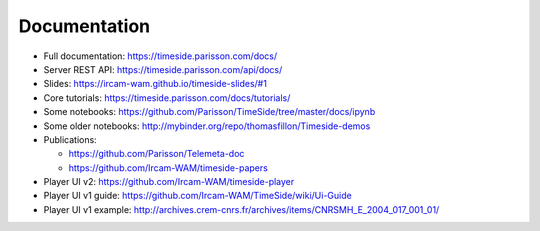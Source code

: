 
Documentation
==============

- Full documentation: https://timeside.parisson.com/docs/
- Server REST API: https://timeside.parisson.com/api/docs/
- Slides: https://ircam-wam.github.io/timeside-slides/#1
- Core tutorials: https://timeside.parisson.com/docs/tutorials/
- Some notebooks: https://github.com/Parisson/TimeSide/tree/master/docs/ipynb
- Some older notebooks: http://mybinder.org/repo/thomasfillon/Timeside-demos
- Publications:

  - https://github.com/Parisson/Telemeta-doc
  - https://github.com/Ircam-WAM/timeside-papers

- Player UI v2: https://github.com/Ircam-WAM/timeside-player
- Player UI v1 guide: https://github.com/Ircam-WAM/TimeSide/wiki/Ui-Guide
- Player UI v1 example: http://archives.crem-cnrs.fr/archives/items/CNRSMH_E_2004_017_001_01/
